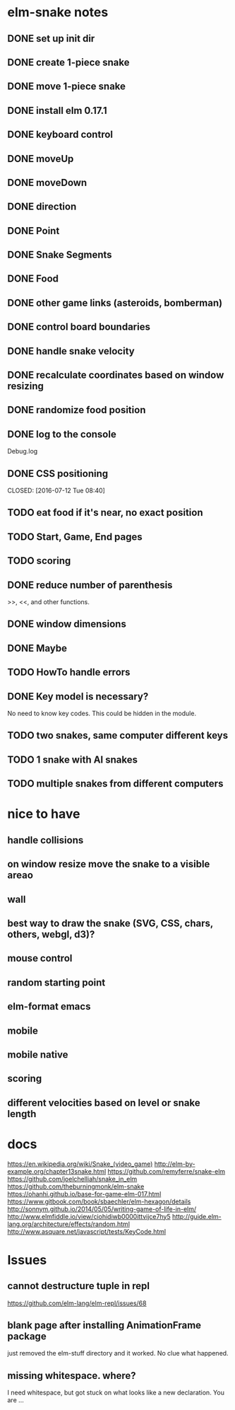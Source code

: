* elm-snake notes
** DONE set up init dir
CLOSED: [2016-07-11 Mon 19:37]
** DONE create 1-piece snake
CLOSED: [2016-07-11 Mon 19:48]
** DONE move 1-piece snake
CLOSED: [2016-07-12 Tue 08:39]
** DONE install elm 0.17.1
CLOSED: [2016-07-11 Mon 20:19]
** DONE keyboard control
CLOSED: [2016-07-12 Tue 08:38]
** DONE moveUp
CLOSED: [2016-07-12 Tue 23:47]
** DONE moveDown
CLOSED: [2016-07-12 Tue 23:47]
** DONE direction
CLOSED: [2016-07-12 Tue 23:48]
** DONE Point
CLOSED: [2016-07-13 Wed 08:44]
** DONE Snake Segments
CLOSED: [2016-07-13 Wed 21:47]
** DONE Food
CLOSED: [2016-07-14 Thu 08:45]
** DONE other game links (asteroids, bomberman)
CLOSED: [2016-07-12 Tue 23:54]
** DONE control board boundaries
CLOSED: [2016-07-14 Thu 21:24]
** DONE handle snake velocity
CLOSED: [2016-07-14 Thu 20:13]
** DONE recalculate coordinates based on window resizing
CLOSED: [2016-07-15 Fri 07:33]
** DONE randomize food position
CLOSED: [2016-07-18 Mon 23:19]
** DONE log to the console
CLOSED: [2016-07-18 Mon 23:19]
Debug.log
** DONE CSS positioning



CLOSED: [2016-07-12 Tue 08:40]
** TODO eat food if it's near, no exact position
** TODO Start, Game, End pages
** TODO scoring
** DONE reduce number of parenthesis
CLOSED: [2016-07-18 Mon 23:19]
>>, <<, and other functions.
** DONE window dimensions
CLOSED: [2016-07-18 Mon 23:19]
** DONE Maybe
CLOSED: [2016-07-21 Thu 19:57]
** TODO HowTo handle errors
** DONE Key model is necessary?
CLOSED: [2016-07-18 Mon 23:21]
No need to know key codes. This could be hidden in the module.

** TODO two snakes, same computer different keys
** TODO 1 snake with AI snakes
** TODO multiple snakes from different computers


* nice to have
** handle collisions
** on window resize move the snake to a visible areao
** wall
** best way to draw the snake (SVG, CSS, chars, others, webgl, d3)?
** mouse control
** random starting point
** elm-format emacs
** mobile
** mobile native
** scoring
** different velocities based on level or snake length


* docs
https://en.wikipedia.org/wiki/Snake_(video_game)
http://elm-by-example.org/chapter13snake.html
https://github.com/remyferre/snake-elm
https://github.com/joelchelliah/snake_in_elm
https://github.com/theburningmonk/elm-snake
https://ohanhi.github.io/base-for-game-elm-017.html
https://www.gitbook.com/book/sbaechler/elm-hexagon/details
http://sonnym.github.io/2014/05/05/writing-game-of-life-in-elm/
http://www.elmfiddle.io/view/ciohidiwb0000ittvijce7hy5
http://guide.elm-lang.org/architecture/effects/random.html
http://www.asquare.net/javascript/tests/KeyCode.html


* Issues
** cannot destructure tuple in repl
https://github.com/elm-lang/elm-repl/issues/68

** blank page after installing AnimationFrame package
just removed the elm-stuff directory and it worked. No clue what happened.
** missing whitespace. where?
I need whitespace, but got stuck on what looks like a new declaration. You are ...
